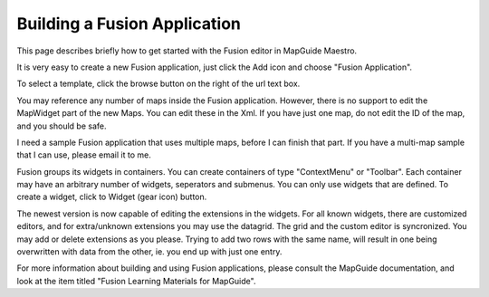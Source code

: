 Building a Fusion Application
-----------------------------

This page describes briefly how to get started with the Fusion editor in MapGuide Maestro.

It is very easy to create a new Fusion application, just click the Add icon and choose "Fusion Application".

To select a template, click the browse button on the right of the url text box.

You may reference any number of maps inside the Fusion application. However, there is no support to edit the MapWidget part of the new Maps. You can edit these in the Xml. If you have just one map, do not edit the ID of the map, and you should be safe.

I need a sample Fusion application that uses multiple maps, before I can finish that part. If you have a multi-map sample that I can use, please email it to me.

Fusion groups its widgets in containers. You can create containers of type "ContextMenu" or "Toolbar". Each container may have an arbitrary number of widgets, seperators and submenus. You can only use widgets that are defined. To create a widget, click to Widget (gear icon) button.

The newest version is now capable of editing the extensions in the widgets. For all known widgets, there are customized editors, and for extra/unknown extensions you may use the datagrid. The grid and the custom editor is syncronized. You may add or delete extensions as you please. Trying to add two rows with the same name, will result in one being overwritten with data from the other, ie. you end up with just one entry.

For more information about building and using Fusion applications, please consult the MapGuide documentation, and look at the item titled "Fusion Learning Materials for MapGuide".